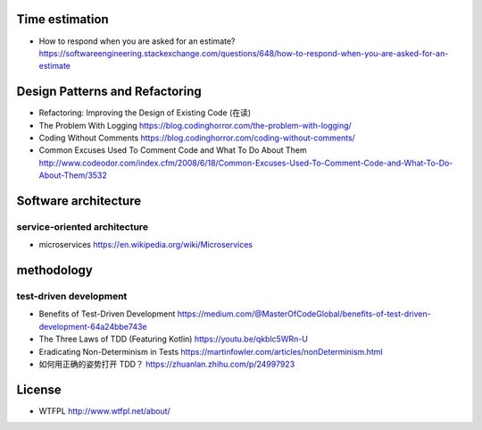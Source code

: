 Time estimation
===============
- How to respond when you are asked for an estimate?
  https://softwareengineering.stackexchange.com/questions/648/how-to-respond-when-you-are-asked-for-an-estimate

Design Patterns and Refactoring
===============================
- Refactoring: Improving the Design of Existing Code (在读)

- The Problem With Logging
  https://blog.codinghorror.com/the-problem-with-logging/

- Coding Without Comments
  https://blog.codinghorror.com/coding-without-comments/

- Common Excuses Used To Comment Code and What To Do About Them
  http://www.codeodor.com/index.cfm/2008/6/18/Common-Excuses-Used-To-Comment-Code-and-What-To-Do-About-Them/3532

Software architecture
=====================

service-oriented architecture
-----------------------------

- microservices
  https://en.wikipedia.org/wiki/Microservices

methodology
===========

test-driven development
-----------------------
- Benefits of Test-Driven Development
  https://medium.com/@MasterOfCodeGlobal/benefits-of-test-driven-development-64a24bbe743e

- The Three Laws of TDD (Featuring Kotlin)
  https://youtu.be/qkblc5WRn-U

- Eradicating Non-Determinism in Tests
  https://martinfowler.com/articles/nonDeterminism.html

- 如何用正确的姿势打开 TDD？
  https://zhuanlan.zhihu.com/p/24997923

License
=======
- WTFPL
  http://www.wtfpl.net/about/
